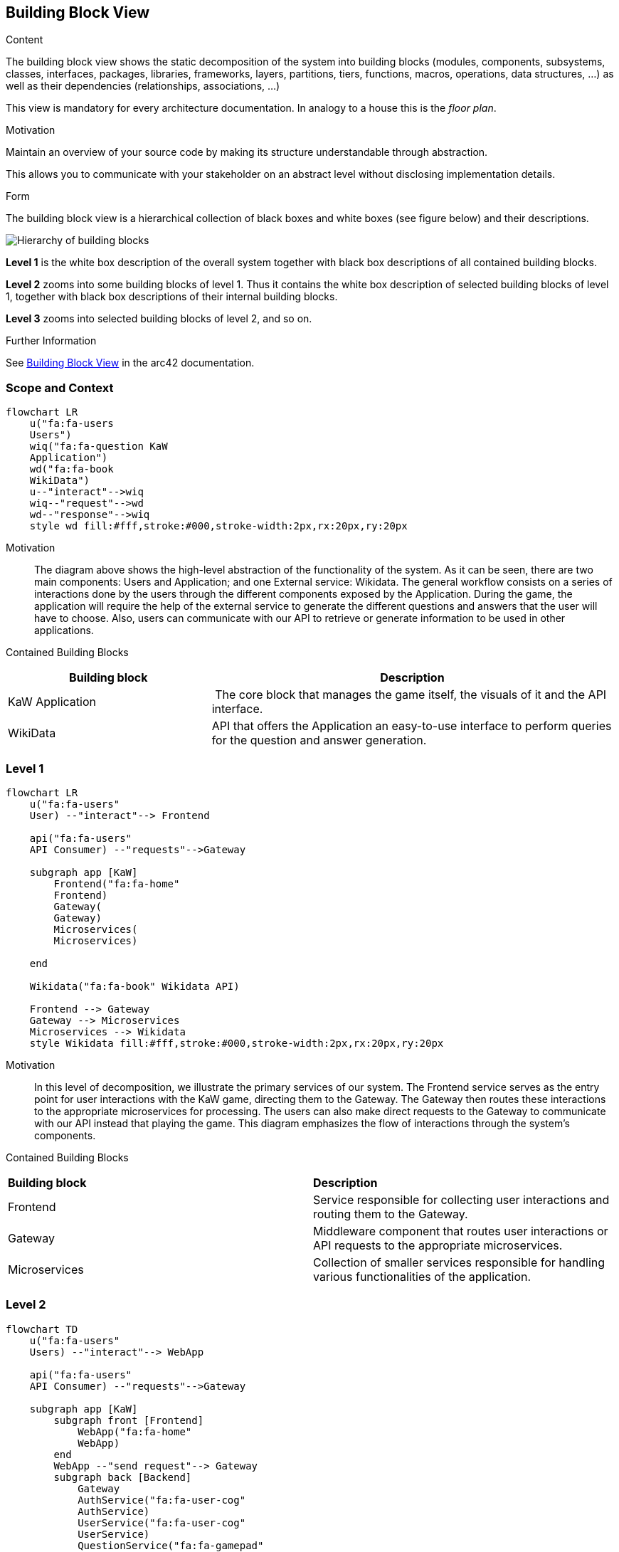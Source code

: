 ifndef::imagesdir[:imagesdir: ../images]

[[section-building-block-view]]


== Building Block View

[role="arc42help"]
****
.Content
The building block view shows the static decomposition of the system into building blocks (modules, components, subsystems, classes, interfaces, packages, libraries, frameworks, layers, partitions, tiers, functions, macros, operations, data structures, ...) as well as their dependencies (relationships, associations, ...)

This view is mandatory for every architecture documentation.
In analogy to a house this is the _floor plan_.

.Motivation
Maintain an overview of your source code by making its structure understandable through
abstraction.

This allows you to communicate with your stakeholder on an abstract level without disclosing implementation details.

.Form
The building block view is a hierarchical collection of black boxes and white boxes
(see figure below) and their descriptions.

image::05_building_blocks-EN.png["Hierarchy of building blocks"]

*Level 1* is the white box description of the overall system together with black
box descriptions of all contained building blocks.

*Level 2* zooms into some building blocks of level 1.
Thus it contains the white box description of selected building blocks of level 1, together with black box descriptions of their internal building blocks.

*Level 3* zooms into selected building blocks of level 2, and so on.


.Further Information

See https://docs.arc42.org/section-5/[Building Block View] in the arc42 documentation.

****

 
=== Scope and Context

[mermaid]
....
flowchart LR
    u("fa:fa-users 
    Users")
    wiq("fa:fa-question KaW 
    Application")
    wd("fa:fa-book
    WikiData")
    u--"interact"-->wiq
    wiq--"request"-->wd
    wd--"response"-->wiq
    style wd fill:#fff,stroke:#000,stroke-width:2px,rx:20px,ry:20px
....

Motivation::

The diagram above shows the high-level abstraction of the functionality
of the system. As it can be seen, there are two main 
components: Users and Application; and one External service: Wikidata.
The general workflow consists on a series of interactions done by the users through
the different components exposed by the Application. During the game, the application
will require the help of the external service to generate the different questions
and answers that the user will have to choose. Also, users can communicate with
our API to retrieve or generate information to be used in other applications.

Contained Building Blocks::

[cols="1,2" options="header"]
|===
| **Building block** | **Description** 
| KaW Application | The core block that manages the game itself, the visuals of it and the API interface.
| WikiData | API that offers the Application an easy-to-use interface to perform queries for the question and answer generation.
|===

=== Level 1

[mermaid]
....
flowchart LR
    u("fa:fa-users"
    User) --"interact"--> Frontend

    api("fa:fa-users"
    API Consumer) --"requests"-->Gateway

    subgraph app [KaW]
        Frontend("fa:fa-home"
        Frontend)
        Gateway(
        Gateway)
        Microservices(
        Microservices)
       
    end

    Wikidata("fa:fa-book" Wikidata API)
    
    Frontend --> Gateway
    Gateway --> Microservices
    Microservices --> Wikidata
    style Wikidata fill:#fff,stroke:#000,stroke-width:2px,rx:20px,ry:20px
....

Motivation::

In this level of decomposition, we illustrate the primary services of our system. The Frontend 
service serves as the entry point for user interactions with the KaW game, 
directing them to the Gateway. The Gateway then routes these interactions to the appropriate 
microservices for processing. The users can also make direct requests to the Gateway to communicate
with our API instead that playing the game. This diagram emphasizes the flow of interactions through the 
system's components.


Contained Building Blocks::

|===
| **Building block** | **Description** 
| Frontend | Service responsible for collecting user interactions and routing them to the Gateway.
| Gateway | Middleware component that routes user interactions or API requests to the appropriate microservices.
| Microservices | Collection of smaller services responsible for handling various functionalities of the application.
|===

=== Level 2

[mermaid]
....
flowchart TD
    u("fa:fa-users" 
    Users) --"interact"--> WebApp

    api("fa:fa-users"
    API Consumer) --"requests"-->Gateway

    subgraph app [KaW]
        subgraph front [Frontend]
            WebApp("fa:fa-home" 
            WebApp)
        end
        WebApp --"send request"--> Gateway
        subgraph back [Backend]
            Gateway
            AuthService("fa:fa-user-cog" 
            AuthService)
            UserService("fa:fa-user-cog" 
            UserService)
            QuestionService("fa:fa-gamepad" 
            QuestionService)
            UserDatabase("fa:fa-database" 
            UserDatabase)
            QuestionDatabase("fa:fa-database" 
            QuestionDatabase)
        end
    end

    Wikidata("fa:fa-book" Wikidata API)
    
    AuthService --> UserDatabase
    UserService --> UserDatabase
    Gateway <--> AuthService
    Gateway <--> UserService
    Gateway <--> QuestionService
    QuestionService <--> Wikidata
    QuestionService <--> QuestionDatabase
    style Wikidata fill:#fff,stroke:#000,stroke-width:2px,rx:20px,ry:20px
    classDef subgraphstyle margin-left:3cm
    class back subgraphstyle
    class front subgraphstyle
....

Motivation::

This diagram shows a more detailed view of the functionality
of the system, showing the gateway and the different microservices.
The user interacts with the WebApp, which sends requests to the Gateway. 
The Gateway then communicates with the different microservices to perform various operations. 
The QuestionService also interacts with the Wikidata API to generate questions and answers. 
The results are then sent back to the user through the same path. 
This architecture allows for a separation of concerns, where each component has a specific role and responsibility.

If users decide to use the API, they must always connect through our Gateway and never directly to
the services itself. Having this in mind, users can make requests to generate questions (the same
way as we use for our game) for its own purposes and also, consult a series of historical records
of the game itself such as games played, questions failed, etc.

Contained Building Blocks::

[cols="1,2" options="header"]
|===
| **Building block** | **Description** 
| WebApp | Component that Users interact with. It represents all the visuals and interactivity of the Web Application.
| Gateway | MiddleWare that connects the WebApplication with the different MicroServices of the Application and serves as an API entrance point.
| AuthService | It manages all the actions referred to the authentication of a user into the system. Also, the different registration of them.
| UserService | It manages all the actions referred to the users such as retrieval of game history.
| QuestionService | Handles the Question and Answers generation. This action is complemented with the use of Wikidata API.
|===
